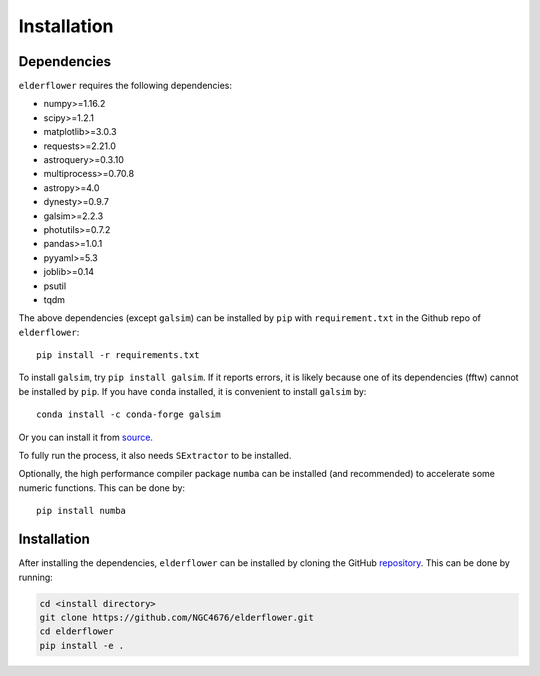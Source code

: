 Installation
=========================

Dependencies 
------------

``elderflower`` requires the following dependencies:

* numpy>=1.16.2

* scipy>=1.2.1

* matplotlib>=3.0.3

* requests>=2.21.0

* astroquery>=0.3.10

* multiprocess>=0.70.8

* astropy>=4.0

* dynesty>=0.9.7

* galsim>=2.2.3

* photutils>=0.7.2

* pandas>=1.0.1

* pyyaml>=5.3

* joblib>=0.14

* psutil

* tqdm

The above dependencies (except ``galsim``) can be installed by ``pip`` with ``requirement.txt`` in the Github repo of ``elderflower``::

	pip install -r requirements.txt 

To install ``galsim``, try ``pip install galsim``. If it reports errors, it is likely because one of its dependencies (fftw) cannot be installed by ``pip``. If you have ``conda`` installed, it is convenient to install ``galsim`` by::

	conda install -c conda-forge galsim

Or you can install it from `source <https://github.com/GalSim-developers/GalSim>`__.

To fully run the process, it also needs ``SExtractor`` to be installed.

Optionally, the high performance compiler package ``numba`` can be installed (and recommended) to accelerate some numeric functions. This can be done by::

	pip install numba 


Installation
------------
After installing the dependencies, ``elderflower`` can be installed by cloning the GitHub `repository <https://github.com/NGC4676/elderflower>`__.
This can be done by running:

.. code-block:: python

	cd <install directory>
	git clone https://github.com/NGC4676/elderflower.git
	cd elderflower
	pip install -e .
